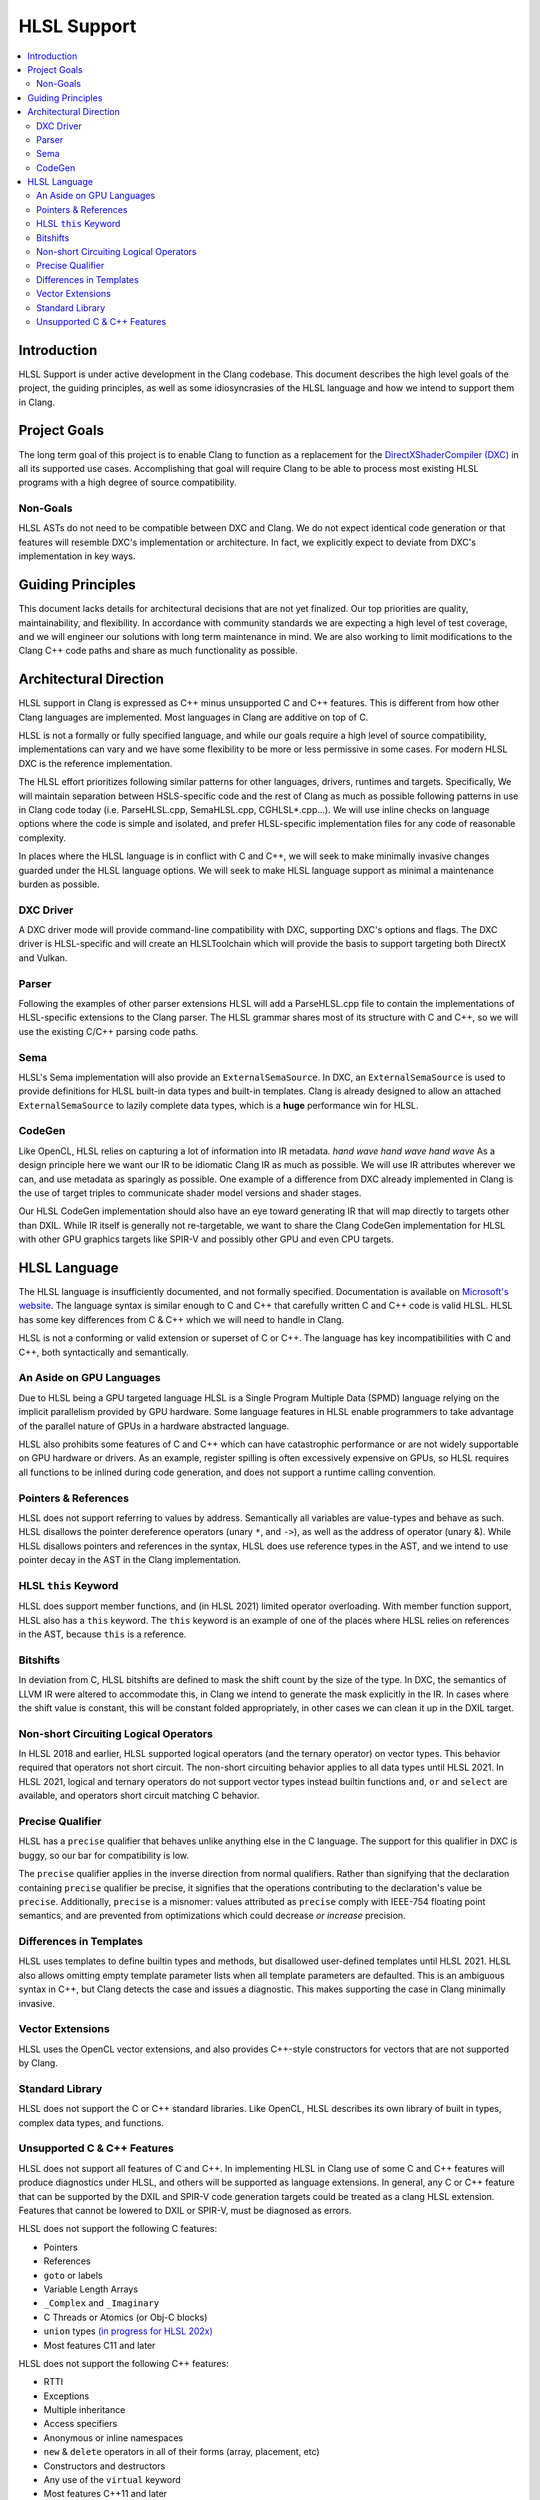 ============
HLSL Support
============

.. contents::
   :local:

Introduction
============

HLSL Support is under active development in the Clang codebase. This document
describes the high level goals of the project, the guiding principles, as well
as some idiosyncrasies of the HLSL language and how we intend to support them in
Clang.

Project Goals
=============

The long term goal of this project is to enable Clang to function as a
replacement for the `DirectXShaderCompiler (DXC)
<https://github.com/microsoft/DirectXShaderCompiler/>`_ in all its supported
use cases. Accomplishing that goal will require Clang to be able to process most
existing HLSL programs with a high degree of source compatibility.

Non-Goals
---------

HLSL ASTs do not need to be compatible between DXC and Clang. We do not expect
identical code generation or that features will resemble DXC's implementation or
architecture. In fact, we explicitly expect to deviate from DXC's implementation
in key ways.

Guiding Principles
==================

This document lacks details for architectural decisions that are not yet
finalized. Our top priorities are quality, maintainability, and flexibility. In
accordance with community standards we are expecting a high level of test
coverage, and we will engineer our solutions with long term maintenance in mind.
We are also working to limit modifications to the Clang C++ code paths and
share as much functionality as possible.

Architectural Direction
=======================

HLSL support in Clang is expressed as C++ minus unsupported C and C++ features.
This is different from how other Clang languages are implemented. Most languages
in Clang are additive on top of C.

HLSL is not a formally or fully specified language, and while our goals require
a high level of source compatibility, implementations can vary and we have some
flexibility to be more or less permissive in some cases. For modern HLSL DXC is
the reference implementation.

The HLSL effort prioritizes following similar patterns for other languages,
drivers, runtimes and targets. Specifically, We will maintain separation between
HSLS-specific code and the rest of Clang as much as possible following patterns
in use in Clang code today (i.e. ParseHLSL.cpp, SemaHLSL.cpp, CGHLSL*.cpp...).
We will use inline checks on language options where the code is simple and
isolated, and prefer HLSL-specific implementation files for any code of
reasonable complexity.

In places where the HLSL language is in conflict with C and C++, we will seek to
make minimally invasive changes guarded under the HLSL language options. We will
seek to make HLSL language support as minimal a maintenance burden as possible.

DXC Driver
----------

A DXC driver mode will provide command-line compatibility with DXC, supporting
DXC's options and flags. The DXC driver is HLSL-specific and will create an
HLSLToolchain which will provide the basis to support targeting both DirectX and
Vulkan.

Parser
------

Following the examples of other parser extensions HLSL will add a ParseHLSL.cpp
file to contain the implementations of HLSL-specific extensions to the Clang
parser. The HLSL grammar shares most of its structure with C and C++, so we will
use the existing C/C++ parsing code paths.

Sema
----

HLSL's Sema implementation will also provide an ``ExternalSemaSource``. In DXC,
an ``ExternalSemaSource`` is used to provide definitions for HLSL built-in data
types and built-in templates. Clang is already designed to allow an attached
``ExternalSemaSource`` to lazily complete data types, which is a **huge**
performance win for HLSL.

CodeGen
-------

Like OpenCL, HLSL relies on capturing a lot of information into IR metadata.
*hand wave* *hand wave* *hand wave* As a design principle here we want our IR to
be idiomatic Clang IR as much as possible. We will use IR attributes wherever we
can, and use metadata as sparingly as possible. One example of a difference from
DXC already implemented in Clang is the use of target triples to communicate
shader model versions and shader stages.

Our HLSL CodeGen implementation should also have an eye toward generating IR
that will map directly to targets other than DXIL. While IR itself is generally
not re-targetable, we want to share the Clang CodeGen implementation for HLSL
with other GPU graphics targets like SPIR-V and possibly other GPU and even CPU
targets.

HLSL Language
=============

The HLSL language is insufficiently documented, and not formally specified.
Documentation is available on `Microsoft's website
<https://docs.microsoft.com/en-us/windows/win32/direct3dhlsl/dx-graphics-hlsl>`_.
The language syntax is similar enough to C and C++ that carefully written C and
C++ code is valid HLSL. HLSL has some key differences from C & C++ which we will
need to handle in Clang.

HLSL is not a conforming or valid extension or superset of C or C++. The
language has key incompatibilities with C and C++, both syntactically and
semantically.

An Aside on GPU Languages
-------------------------

Due to HLSL being a GPU targeted language HLSL is a Single Program Multiple Data
(SPMD) language relying on the implicit parallelism provided by GPU hardware.
Some language features in HLSL enable programmers to take advantage of the
parallel nature of GPUs in a hardware abstracted language.

HLSL also prohibits some features of C and C++ which can have catastrophic
performance or are not widely supportable on GPU hardware or drivers. As an
example, register spilling is often excessively expensive on GPUs, so HLSL
requires all functions to be inlined during code generation, and does not
support a runtime calling convention.

Pointers & References
---------------------

HLSL does not support referring to values by address. Semantically all variables
are value-types and behave as such. HLSL disallows the pointer dereference
operators (unary ``*``, and ``->``), as well as the address of operator (unary
&). While HLSL disallows pointers and references in the syntax, HLSL does use
reference types in the AST, and we intend to use pointer decay in the AST in
the Clang implementation.

HLSL ``this`` Keyword
---------------------

HLSL does support member functions, and (in HLSL 2021) limited operator
overloading. With member function support, HLSL also has a ``this`` keyword. The
``this`` keyword is an example of one of the places where HLSL relies on
references in the AST, because ``this`` is a reference.

Bitshifts
---------

In deviation from C, HLSL bitshifts are defined to mask the shift count by the
size of the type. In DXC, the semantics of LLVM IR were altered to accommodate
this, in Clang we intend to generate the mask explicitly in the IR. In cases
where the shift value is constant, this will be constant folded appropriately,
in other cases we can clean it up in the DXIL target.

Non-short Circuiting Logical Operators
--------------------------------------

In HLSL 2018 and earlier, HLSL supported logical operators (and the ternary
operator) on vector types. This behavior required that operators not short
circuit. The non-short circuiting behavior applies to all data types until HLSL
2021. In HLSL 2021, logical and ternary operators do not support vector types
instead builtin functions ``and``, ``or`` and ``select`` are available, and
operators short circuit matching C behavior.

Precise Qualifier
-----------------

HLSL has a ``precise`` qualifier that behaves unlike anything else in the C
language. The support for this qualifier in DXC is buggy, so our bar for
compatibility is low.

The ``precise`` qualifier applies in the inverse direction from normal
qualifiers. Rather than signifying that the declaration containing ``precise``
qualifier be precise, it signifies that the operations contributing to the
declaration's value be ``precise``. Additionally, ``precise`` is a misnomer:
values attributed as ``precise`` comply with IEEE-754 floating point semantics,
and are prevented from optimizations which could decrease *or increase*
precision.

Differences in Templates
------------------------

HLSL uses templates to define builtin types and methods, but disallowed
user-defined templates until HLSL 2021. HLSL also allows omitting empty template
parameter lists when all template parameters are defaulted. This is an ambiguous
syntax in C++, but Clang detects the case and issues a diagnostic. This makes
supporting the case in Clang minimally invasive.

Vector Extensions
-----------------

HLSL uses the OpenCL vector extensions, and also provides C++-style constructors
for vectors that are not supported by Clang.

Standard Library
----------------

HLSL does not support the C or C++ standard libraries. Like OpenCL, HLSL
describes its own library of built in types, complex data types, and functions.

Unsupported C & C++ Features
----------------------------

HLSL does not support all features of C and C++. In implementing HLSL in Clang
use of some C and C++ features will produce diagnostics under HLSL, and others
will be supported as language extensions. In general, any C or C++ feature that
can be supported by the DXIL and SPIR-V code generation targets could be treated
as a clang HLSL extension. Features that cannot be lowered to DXIL or SPIR-V,
must be diagnosed as errors.

HLSL does not support the following C features:

* Pointers
* References
* ``goto`` or labels
* Variable Length Arrays
* ``_Complex`` and ``_Imaginary``
* C Threads or Atomics (or Obj-C blocks)
* ``union`` types `(in progress for HLSL 202x) <https://github.com/microsoft/DirectXShaderCompiler/pull/4132>`_
* Most features C11 and later

HLSL does not support the following C++ features:

* RTTI
* Exceptions
* Multiple inheritance
* Access specifiers
* Anonymous or inline namespaces
* ``new`` & ``delete`` operators in all of their forms (array, placement, etc)
* Constructors and destructors
* Any use of the ``virtual`` keyword
* Most features C++11 and later
